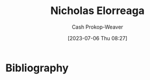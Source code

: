 :PROPERTIES:
:ID:       1ab5cf09-7f97-4327-a060-d1f8a2a90171
:LAST_MODIFIED: [2023-09-05 Tue 20:20]
:END:
#+title: Nicholas Elorreaga
#+hugo_custom_front_matter: :slug "1ab5cf09-7f97-4327-a060-d1f8a2a90171"
#+author: Cash Prokop-Weaver
#+date: [2023-07-06 Thu 08:27]
#+filetags: :person:
* Flashcards :noexport:
* Bibliography
#+print_bibliography:
